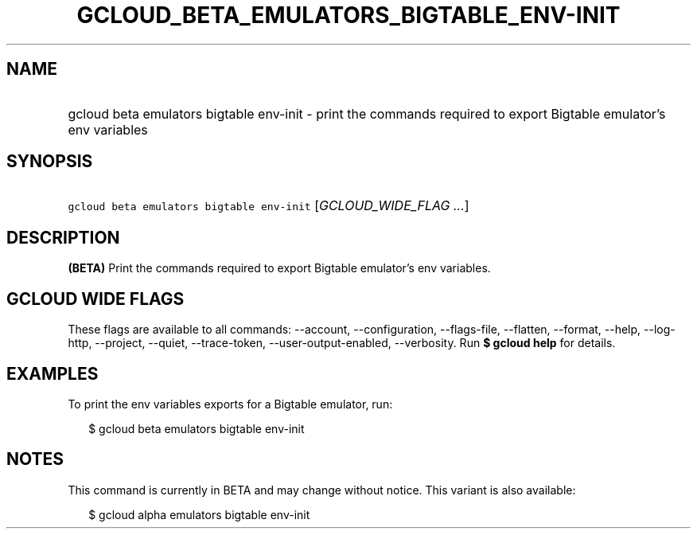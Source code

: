 
.TH "GCLOUD_BETA_EMULATORS_BIGTABLE_ENV\-INIT" 1



.SH "NAME"
.HP
gcloud beta emulators bigtable env\-init \- print the commands required to export Bigtable emulator's env variables



.SH "SYNOPSIS"
.HP
\f5gcloud beta emulators bigtable env\-init\fR [\fIGCLOUD_WIDE_FLAG\ ...\fR]



.SH "DESCRIPTION"

\fB(BETA)\fR Print the commands required to export Bigtable emulator's env
variables.



.SH "GCLOUD WIDE FLAGS"

These flags are available to all commands: \-\-account, \-\-configuration,
\-\-flags\-file, \-\-flatten, \-\-format, \-\-help, \-\-log\-http, \-\-project,
\-\-quiet, \-\-trace\-token, \-\-user\-output\-enabled, \-\-verbosity. Run \fB$
gcloud help\fR for details.



.SH "EXAMPLES"

To print the env variables exports for a Bigtable emulator, run:

.RS 2m
$ gcloud beta emulators bigtable env\-init
.RE



.SH "NOTES"

This command is currently in BETA and may change without notice. This variant is
also available:

.RS 2m
$ gcloud alpha emulators bigtable env\-init
.RE

